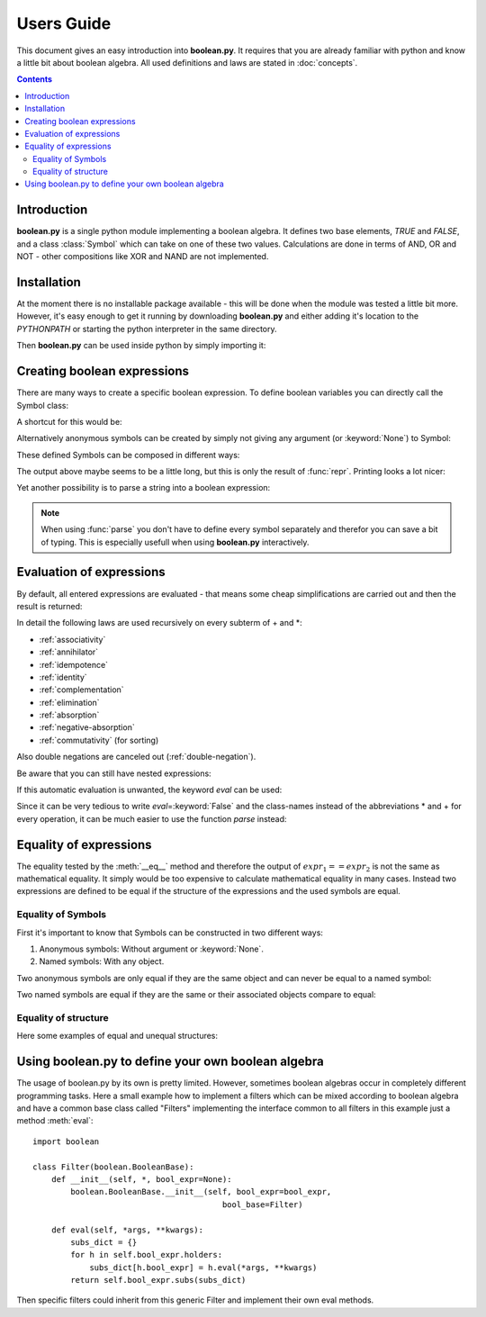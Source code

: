 .. testsetup:: boolean

    from boolean import *

===========
Users Guide
===========

This document gives an easy introduction into **boolean.py**. It
requires that you are already familiar with python and know a little bit
about boolean algebra. All used definitions and laws are stated in
:doc:`concepts`.

.. contents::
    :depth: 2
    :backlinks: top

Introduction
------------

**boolean.py** is a single python module implementing a boolean algebra. It
defines two base elements, *TRUE* and *FALSE*, and a class :class:`Symbol`
which can take on one of these two values. Calculations are done in terms
of AND, OR and NOT - other compositions like XOR and NAND are not implemented.

Installation
------------

At the moment there is no installable package available - this will be done
when the module was tested a little bit more. However, it's easy enough to get
it running by downloading **boolean.py** and either adding it's location to the
*PYTHONPATH* or starting the python interpreter in the same directory.

Then **boolean.py** can be used inside python by simply importing it:

.. doctest:: boolean

    >>> import boolean

Creating boolean expressions
----------------------------

There are many ways to create a specific boolean expression. To define boolean
variables you can directly call the Symbol class:

.. doctest:: boolean

    >>> x = Symbol("x")
    >>> y = Symbol("y")
    >>> z = Symbol("z")

A shortcut for this would be:

.. doctest:: boolean

    >>> x, y, z = symbols("x", "y", "z")

Alternatively anonymous symbols can be created by simply not giving any
argument (or :keyword:`None`) to Symbol:

.. doctest:: boolean

    >>> u = Symbol()

These defined Symbols can be composed in different ways:

.. doctest:: boolean

    >>> AND(x, y)
    AND(Symbol('x'), Symbol('y'))
    >>> x*y
    AND(Symbol('x'), Symbol('y'))
    >>> OR(NOT(y), x)
    OR(NOT(Symbol('y')), Symbol('x'))
    >>> x + ~y
    OR(NOT(Symbol('y')), Symbol('x'))

The output above maybe seems to be a little long, but this is only the result
of :func:`repr`. Printing looks a lot nicer:

.. doctest:: boolean

    >>> print x+y
    x+y

Yet another possibility is to parse a string into a boolean expression:

.. doctest:: boolean

    >>> print parse("x+y")
    x+y

.. note::

    When using :func:`parse` you don't have to define every symbol separately
    and therefor you can save a bit of typing. This is especially usefull when
    using **boolean.py** interactively.


Evaluation of expressions
-------------------------

By default, all entered expressions are evaluated - that means some cheap
simplifications are carried out and then the result is returned:

.. doctest:: boolean

    >>> print x*~x
    0
    >>> print x+~x
    1
    >>> print x+x
    x
    >>> print x*x
    x
    >>> print x*(x+y)
    x
    >>> print (x*y) + (x*~y)
    x

In detail the following laws are used recursively on every subterm of + and \*:

* :ref:`associativity`
* :ref:`annihilator`
* :ref:`idempotence`
* :ref:`identity`
* :ref:`complementation`
* :ref:`elimination`
* :ref:`absorption`
* :ref:`negative-absorption`
* :ref:`commutativity` (for sorting)

Also double negations are canceled out (:ref:`double-negation`).

Be aware that you can still have nested expressions:

.. doctest:: boolean

    >>> print ((x+y)*z)+x*y
    ((x+y)*z)+(x*y)

If this automatic evaluation is unwanted, the keyword *eval* can be used:

.. doctest:: boolean

    >>> print AND(x, NOT(x), eval=False)
    x*~x

Since it can be very tedious to write *eval*\=\ :keyword:`False` and the
class-names instead of the abbreviations * and + for every operation, it can
be much easier to use the function *parse* instead:

.. doctest:: boolean

    >>> print parse("x*~x", eval=False)
    x*~x


Equality of expressions
-----------------------

The equality tested by the :meth:`__eq__` method and therefore the output of
:math:`expr_1 == expr_2` is not the same as mathematical equality. It simply
would be too expensive to calculate mathematical equality in many cases.
Instead two expressions are defined to be equal if the structure of the
expressions and the used symbols are equal.

Equality of Symbols
^^^^^^^^^^^^^^^^^^^

First it's important to know that Symbols
can be constructed in two different ways:

#. Anonymous symbols: Without argument or :keyword:`None`.

#. Named symbols: With any object.

Two anonymous symbols are only equal if they are the same object and can
never be equal to a named symbol:

.. doctest:: boolean

    >>> x, y, z = symbols(None, None, "z")
    >>> x == y
    False
    >>> x == x
    True
    >>> x == z
    False

Two named symbols are equal if they are the same or their associated objects
compare to equal:

.. doctest:: boolean

    >>> x, y, z = symbols("x", "y", "z")
    >>> x == y
    False
    >>> x1, x2 = symbols("x", "x")
    >>> x1 == x2
    True
    >>> x1, x2 = symbols(10, 10)
    >>> x1 == x2
    True

Equality of structure
^^^^^^^^^^^^^^^^^^^^^

Here some examples of equal and unequal structures:

.. doctest:: boolean

    >>> expr1 = parse("x+y", eval=False)
    >>> expr2 = parse("y+x", eval=False)
    >>> expr1 == expr2
    True
    >>> expr = parse("x+~x", eval=False)
    >>> expr == TRUE
    False
    >>> expr1 = parse("x*(~x+y)", eval=False)
    >>> expr2 = parse("x*y", eval=False)
    >>> expr1 == expr2
    False


Using boolean.py to define your own boolean algebra
---------------------------------------------------

The usage of boolean.py by its own is pretty limited. However, sometimes
boolean algebras occur in completely different programming tasks. Here a small
example how to implement a filters which can be mixed according to boolean
algebra and have a common base class called "Filters" implementing the
interface common to all filters in this example just a method :meth:`eval`::


    import boolean

    class Filter(boolean.BooleanBase):
        def __init__(self, *, bool_expr=None):
            boolean.BooleanBase.__init__(self, bool_expr=bool_expr,
                                            bool_base=Filter)

        def eval(self, *args, **kwargs):
            subs_dict = {}
            for h in self.bool_expr.holders:
                subs_dict[h.bool_expr] = h.eval(*args, **kwargs)
            return self.bool_expr.subs(subs_dict)

Then specific filters could inherit from this generic Filter and implement
their own eval methods.
